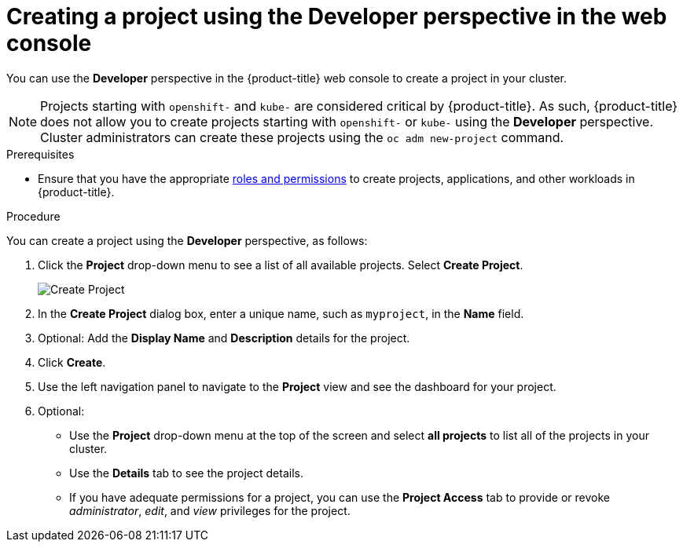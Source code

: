 // Module included in the following assemblies:
//
// applications/projects/working-with-projects.adoc

[id="odc-creating-projects-using-developer-perspective_{context}"]
= Creating a project using the Developer perspective in the web console

You can use the *Developer* perspective in the {product-title} web console to create a project in your cluster.

[NOTE]
====
Projects starting with `openshift-` and `kube-` are considered critical by {product-title}. As such, {product-title} does not allow you to create projects starting with `openshift-` or `kube-` using the *Developer* perspective. Cluster administrators can create these projects using the `oc adm new-project` command.
====

.Prerequisites

* Ensure that you have the appropriate link:https://docs.openshift.com/container-platform/latest/authentication/using-rbac.html#default-roles_using-rbac[roles and permissions] to create projects, applications, and other workloads in {product-title}.

.Procedure
You can create a project using the *Developer* perspective, as follows:

. Click the *Project* drop-down menu to see a list of all available projects. Select *Create Project*.
+
image::odc_create_project.png[Create Project]

. In the *Create Project* dialog box, enter a unique name, such as `myproject`, in the *Name* field.
. Optional: Add the *Display Name* and *Description* details for the project.
. Click *Create*.
. Use the left navigation panel to navigate to the *Project* view and see the dashboard for your project.
. Optional:
+
* Use the *Project* drop-down menu at the top of the screen and select *all projects* to list all of the projects in your cluster.
* Use the *Details* tab to see the project details.
* If you have adequate permissions for a project, you can use the *Project Access* tab to provide or revoke _administrator_, _edit_, and _view_ privileges for the project.

